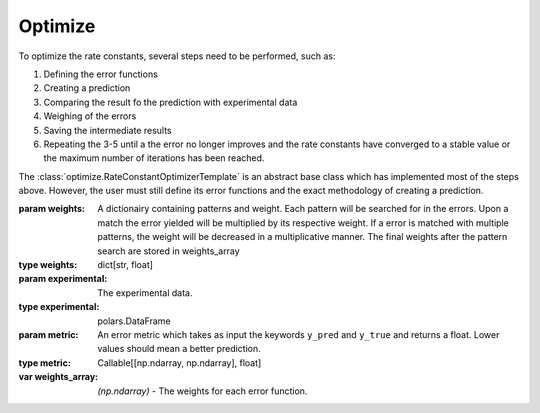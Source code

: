 Optimize
========

To optimize the rate constants, several steps need to be performed, such as:

1. Defining the error functions
2. Creating a prediction
3. Comparing the result fo the prediction with experimental data
4. Weighing of the errors
5. Saving the intermediate results
6. Repeating the 3-5 until a the error no longer improves and the rate constants have converged to a stable value or the maximum number of iterations has been reached.

The :class:`optimize.RateConstantOptimizerTemplate` is an abstract base class which has implemented most of the steps
above. However, the user must still define its error functions and the exact methodology of creating a prediction.

.. py:currentmodule:: optimize
.. class:: RateConstantOptimizerTemplate(weights, experimental, metric)

    :param weights: A dictionairy containing patterns and weight. Each pattern will be searched for in  the errors.
        Upon a match the error yielded will be multiplied by its respective weight. If a error is matched with multiple
        patterns, the weight will be decreased in a multiplicative manner. The final weights after the pattern search
        are stored in weights_array
    :type weights: dict[str, float]
    :param experimental: The experimental data.
    :type experimental: polars.DataFrame
    :param metric: An error metric which takes as input the keywords ``y_pred`` and ``y_true`` and returns a float. Lower values
        should mean a better prediction.
    :type metric: Callable[[np.ndarray, np.ndarray], float]

    :var weights_array: *(np.ndarray)* - The weights for each error function.

    .. method::`create_prediction(x, x_description)`

        **Must be implemented by the user!** Takes a set of parameters and their respective description, and should
        output the prediction starting at the time that the labeled compound has been added.

        :param x: The parameters required for the reaction.
        :type x: np.ndarray
        :param x_description: The description of each parameter.
        :type x_description: list[str]




